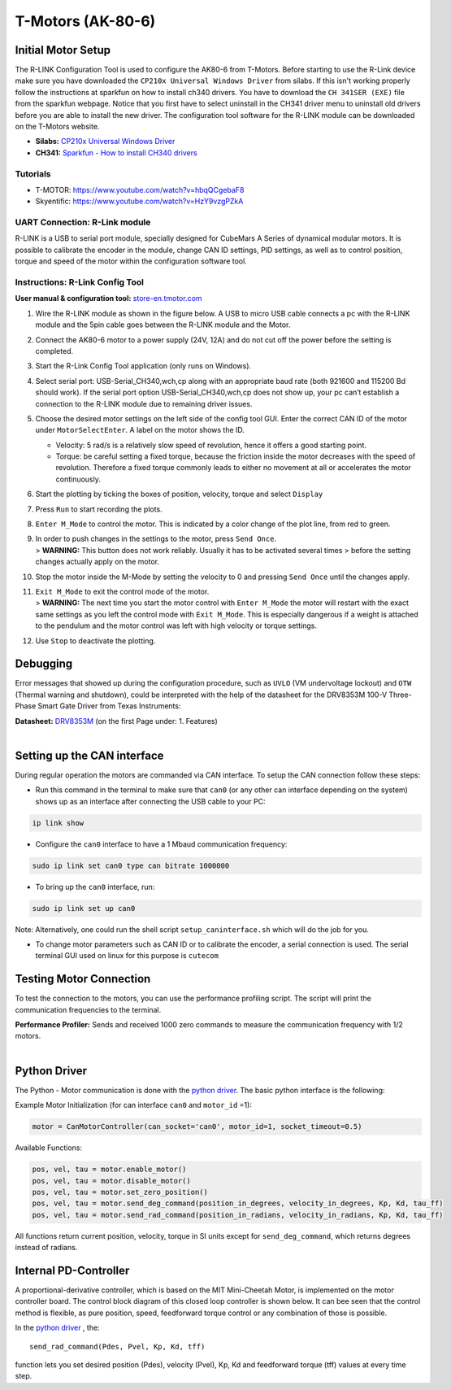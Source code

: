 T-Motors (AK-80-6)
===================

Initial Motor Setup
-------------------

The R-LINK Configuration Tool is used to configure the AK80-6 from
T-Motors. Before starting to use the R-Link device make sure you have
downloaded the ``CP210x Universal Windows Driver`` from silabs. If this
isn't working properly follow the instructions at sparkfun on how to
install ch340 drivers. You have to download the ``CH 341SER (EXE)`` file
from the sparkfun webpage. Notice that you first have to select
uninstall in the CH341 driver menu to uninstall old drivers before you
are able to install the new driver. The configuration tool software for
the R-LINK module can be downloaded on the T-Motors website.

-  **Silabs:** `CP210x Universal Windows
   Driver <https://www.silabs.com/developers/usb-to-uart-bridge-vcp-drivers>`__
-  **CH341:** `Sparkfun - How to install CH340
   drivers <https://learn.sparkfun.com/tutorials/how-to-install-ch340-drivers/all>`__

Tutorials
~~~~~~~~~

-  T-MOTOR: https://www.youtube.com/watch?v=hbqQCgebaF8
-  Skyentific: https://www.youtube.com/watch?v=HzY9vzgPZkA

UART Connection: R-Link module
~~~~~~~~~~~~~~~~~~~~~~~~~~~~~~

R-LINK is a USB to serial port module, specially designed for CubeMars A
Series of dynamical modular motors. It is possible to calibrate the
encoder in the module, change CAN ID settings, PID settings, as well as
to control position, torque and speed of the motor within the
configuration software tool.

.. image:: ../../hardware/images/r-link_module.jpg
   :width: 100%
   :align: center

Instructions: R-Link Config Tool
~~~~~~~~~~~~~~~~~~~~~~~~~~~~~~~~

**User manual & configuration tool:**
`store-en.tmotor.com <https://store-en.tmotor.com/goods.php?id=1085>`__

.. image:: ../../hardware/images/r-link_wiring.PNG
   :width: 100%
   :align: center

1. Wire the R-LINK module as shown in the figure below. A USB to micro
   USB cable connects a pc with the R-LINK module and the 5pin cable
   goes between the R-LINK module and the Motor.

2. Connect the AK80-6 motor to a power supply (24V, 12A) and do not cut
   off the power before the setting is completed.

3. Start the R-Link Config Tool application (only runs on Windows).

4. Select serial port: USB-Serial\_CH340,wch,cp along with an
   appropriate baud rate (both 921600 and 115200 Bd should work). If
   the serial port option USB-Serial\_CH340,wch,cp does not show up,
   your pc can’t establish a connection to the R-LINK module due to
   remaining driver issues.

5. Choose the desired motor settings on the left side of the config
   tool GUI. Enter the correct CAN ID of the motor under
   ``MotorSelectEnter``. A label on the motor shows the ID.

   -  Velocity: 5 rad/s is a relatively slow speed of revolution, hence
      it offers a good starting point.
   -  Torque: be careful setting a fixed torque, because the friction
      inside the motor decreases with the speed of revolution.
      Therefore a fixed torque commonly leads to either no movement at
      all or accelerates the motor continuously.

6. Start the plotting by ticking the boxes of position, velocity,
   torque and select ``Display``

7. Press ``Run`` to start recording the plots.

8. ``Enter M_Mode`` to control the motor. This is indicated by a color
   change of the plot line, from red to green.

9. | In order to push changes in the settings to the motor, press
     ``Send Once``.
   | > **WARNING:** This button does not work reliably. Usually it has
     to be activated several times > before the setting changes
     actually apply on the motor.

10. Stop the motor inside the M-Mode by setting the velocity to 0 and
    pressing ``Send Once`` until the changes apply.

11. | ``Exit M_Mode`` to exit the control mode of the motor.
    | > **WARNING:** The next time you start the motor control with
      ``Enter M_Mode`` the motor will restart with the exact same
      settings as you left the control mode with ``Exit M_Mode``. This
      is especially dangerous if a weight is attached to the pendulum
      and the motor control was left with high velocity or torque
      settings.

12. Use ``Stop`` to deactivate the plotting.


Debugging
---------

Error messages that showed up during the configuration procedure, such
as ``UVLO`` (VM undervoltage lockout) and ``OTW`` (Thermal warning and
shutdown), could be interpreted with the help of the datasheet for the
DRV8353M 100-V Three-Phase Smart Gate Driver from Texas Instruments:

| **Datasheet:**
  `DRV8353M <https://www.ti.com/lit/ds/symlink/drv8353m.pdf>`__ (on the
  first Page under: 1. Features)
| 

Setting up the CAN interface
----------------------------

During regular operation the motors are commanded via CAN interface.
To setup the CAN connection follow these steps:

-  Run this command in the terminal to make sure that ``can0`` 
   (or any other can interface depending on the system)
   shows up as an interface after connecting the USB cable to your PC:
   
.. code:: 

    ip link show

-  Configure the ``can0`` interface to have a 1 Mbaud communication
   frequency: 
   
.. code::

    sudo ip link set can0 type can bitrate 1000000

-  To bring up the ``can0`` interface, run: 
  
.. code:: 

    sudo ip link set up can0

Note: Alternatively, one could run the shell script
``setup_caninterface.sh`` which will do the job for you.

-  To change motor parameters such as CAN ID or to calibrate the
   encoder, a serial connection is used. The serial terminal GUI used on
   linux for this purpose is ``cutecom``

Testing Motor Connection
------------------------

To test the connection to the motors, you can use the performance profiling
script.  The script will print the communication frequencies to the terminal.

| **Performance Profiler:** Sends and received 1000 zero commands to
  measure the communication frequency with 1/2 motors.
| 

Python Driver
-------------

The Python - Motor communication is done with the `python driver <https://github.com/dfki-ric-underactuated-lab/mini-cheetah-tmotor-python-can>`__.
The basic python interface is the following:

Example Motor Initialization (for can interface ``can0`` and ``motor_id`` =1):

.. code:: 

    motor = CanMotorController(can_socket='can0', motor_id=1, socket_timeout=0.5)

Available Functions:

.. code:: 

  pos, vel, tau = motor.enable_motor()
  pos, vel, tau = motor.disable_motor()
  pos, vel, tau = motor.set_zero_position()
  pos, vel, tau = motor.send_deg_command(position_in_degrees, velocity_in_degrees, Kp, Kd, tau_ff)
  pos, vel, tau = motor.send_rad_command(position_in_radians, velocity_in_radians, Kp, Kd, tau_ff)

All functions return current position, velocity, torque in SI units
except for ``send_deg_command``, which returns degrees instead of radians.


Internal PD-Controller
----------------------

A proportional-derivative controller, which is based on the MIT
Mini-Cheetah Motor, is implemented on the motor controller board. The
control block diagram of this closed loop controller is shown below. It
can bee seen that the control method is flexible, as pure position,
speed, feedforward torque control or any combination of those is
possible.

.. image:: ../../hardware/images/motor_ak80-6_pdcontroller.png
   :width: 80%
   :align: center

In the `python driver <https://github.com/dfki-ric-underactuated-lab/mini-cheetah-tmotor-python-can>`__ ,
the::

    send_rad_command(Pdes, Pvel, Kp, Kd, tff)

function lets you set desired position (Pdes), velocity (Pvel), Kp, Kd
and feedforward torque (tff) values at every time step.


